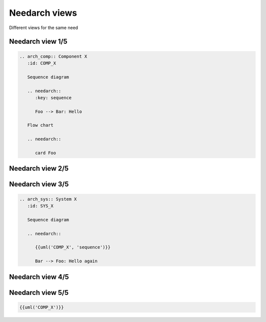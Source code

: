 Needarch views
--------------
Different views for the same need


Needarch view 1/5
~~~~~~~~~~~~~~~~~


.. code-block:: rst

    .. arch_comp:: Component X
       :id: COMP_X

       Sequence diagram

       .. needarch::
          :key: sequence

          Foo --> Bar: Hello

       Flow chart

       .. needarch::

          card Foo


Needarch view 2/5
~~~~~~~~~~~~~~~~~

.. arch_comp:: Component X
   :id: COMP_X

   Sequence diagram

   .. needarch::
      :key: sequence

      Foo --> Bar: Hello

   Flow chart

   .. needarch::

      card Foo
      database Bar
      Foo --> Bar: Hello


Needarch view 3/5
~~~~~~~~~~~~~~~~~

.. code-block:: rst

   .. arch_sys:: System X
      :id: SYS_X

      Sequence diagram

      .. needarch::

         {{uml('COMP_X', 'sequence')}}

         Bar --> Foo: Hello again


Needarch view 4/5
~~~~~~~~~~~~~~~~~

.. arch_sys:: System X
   :id: SYS_X

   Sequence diagram

   .. needarch::

      {{uml('COMP_X', 'sequence')}}

      Bar --> Foo: Hello again


Needarch view 5/5
~~~~~~~~~~~~~~~~~

.. code-block:: rst

   {{uml('COMP_X')}}

.. arch_sys:: System X-2
   :id: SYS_X-2

   Sequence diagram

   .. needarch::

      {{uml('COMP_X')}}

      Bar --> Foo: Hello again